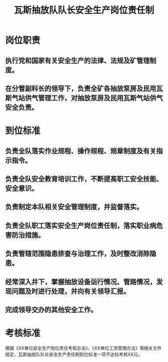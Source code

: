:PROPERTIES:
:ID:       3193009f-344b-4dd3-8b20-b18f1559d520
:END:
#+title: 瓦斯抽放队队长安全生产岗位责任制
* 岗位职责
** 执行党和国家有关安全生产的法律、法规及矿管理制度。
** 在分管副科长的领导下，负责全矿各抽放泵房及民用瓦斯气站供气管理工作，对抽放泵房及民用瓦斯气站供气安全负责。
* 到位标准
** 负责全队落实作业规程、操作规程、规章制度及有关指示指令。
** 负责全队安全教育培训工作，不断提高职工安全技能、安全意识。
** 负责制定本队相关安全管理制度，并监督落实。
** 负责全队职工落实安全生产岗位责任制，落实职业病危害防治措施。
** 负责管辖范围隐患排查与治理工作，及时整改消除隐患。
** 经常深入井下，掌握抽放设备运行情况、管路情况，发现问题及时进行处理，并向有关领导汇报。
** 完成领导交办的其他安全工作。
* 考核标准
根据《XX单位安全生产岗位责任考核办法》、《XX单位工资管理办法》等相关文件规定，瓦斯抽放队队长安全生产责任制到位标准一项不达标考核XX元。
